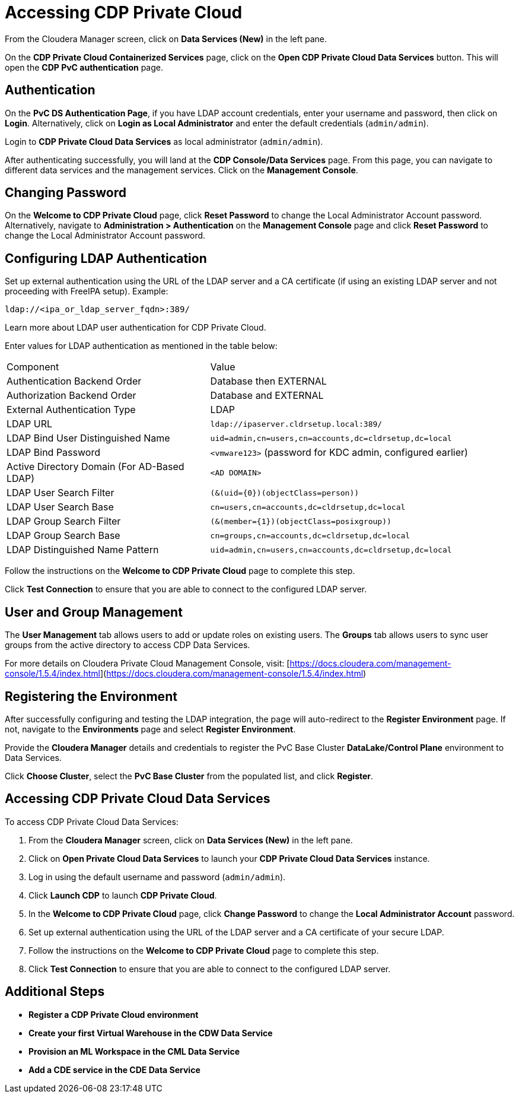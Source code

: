 = Accessing CDP Private Cloud

From the Cloudera Manager screen, click on **Data Services (New)** in the left pane.

On the **CDP Private Cloud Containerized Services** page, click on the **Open CDP Private Cloud Data Services** button. This will open the **CDP PvC authentication** page.

== Authentication

On the **PvC DS Authentication Page**, if you have LDAP account credentials, enter your username and password, then click on **Login**. Alternatively, click on **Login as Local Administrator** and enter the default credentials (`admin/admin`).

Login to **CDP Private Cloud Data Services** as local administrator (`admin/admin`).

After authenticating successfully, you will land at the **CDP Console/Data Services** page. From this page, you can navigate to different data services and the management services. Click on the **Management Console**.

== Changing Password

On the **Welcome to CDP Private Cloud** page, click **Reset Password** to change the Local Administrator Account password. Alternatively, navigate to **Administration > Authentication** on the **Management Console** page and click **Reset Password** to change the Local Administrator Account password.

== Configuring LDAP Authentication

Set up external authentication using the URL of the LDAP server and a CA certificate (if using an existing LDAP server and not proceeding with FreeIPA setup). Example:

`ldap://<ipa_or_ldap_server_fqdn>:389/`

Learn more about LDAP user authentication for CDP Private Cloud.

Enter values for LDAP authentication as mentioned in the table below:

[cols="2,3"]
|===
| Component | Value
| Authentication Backend Order | Database then EXTERNAL
| Authorization Backend Order | Database and EXTERNAL
| External Authentication Type | LDAP
| LDAP URL | `ldap://ipaserver.cldrsetup.local:389/`
| LDAP Bind User Distinguished Name | `uid=admin,cn=users,cn=accounts,dc=cldrsetup,dc=local`
| LDAP Bind Password | `<vmware123>` (password for KDC admin, configured earlier)
| Active Directory Domain (For AD-Based LDAP) | `<AD DOMAIN>`
| LDAP User Search Filter | `(&(uid={0})(objectClass=person))`
| LDAP User Search Base | `cn=users,cn=accounts,dc=cldrsetup,dc=local`
| LDAP Group Search Filter | `(&(member={1})(objectClass=posixgroup))`
| LDAP Group Search Base | `cn=groups,cn=accounts,dc=cldrsetup,dc=local`
| LDAP Distinguished Name Pattern | `uid=admin,cn=users,cn=accounts,dc=cldrsetup,dc=local`
|===

Follow the instructions on the **Welcome to CDP Private Cloud** page to complete this step.

Click **Test Connection** to ensure that you are able to connect to the configured LDAP server.

== User and Group Management

The **User Management** tab allows users to add or update roles on existing users. The **Groups** tab allows users to sync user groups from the active directory to access CDP Data Services.

For more details on Cloudera Private Cloud Management Console, visit: [https://docs.cloudera.com/management-console/1.5.4/index.html](https://docs.cloudera.com/management-console/1.5.4/index.html)

== Registering the Environment

After successfully configuring and testing the LDAP integration, the page will auto-redirect to the **Register Environment** page. If not, navigate to the **Environments** page and select **Register Environment**.

Provide the **Cloudera Manager** details and credentials to register the PvC Base Cluster **DataLake/Control Plane** environment to Data Services.

Click **Choose Cluster**, select the **PvC Base Cluster** from the populated list, and click **Register**.

== Accessing CDP Private Cloud Data Services

To access CDP Private Cloud Data Services:

1. From the **Cloudera Manager** screen, click on **Data Services (New)** in the left pane.
2. Click on **Open Private Cloud Data Services** to launch your **CDP Private Cloud Data Services** instance.
3. Log in using the default username and password (`admin/admin`).
4. Click **Launch CDP** to launch **CDP Private Cloud**.
5. In the **Welcome to CDP Private Cloud** page, click **Change Password** to change the **Local Administrator Account** password.
6. Set up external authentication using the URL of the LDAP server and a CA certificate of your secure LDAP.
7. Follow the instructions on the **Welcome to CDP Private Cloud** page to complete this step.
8. Click **Test Connection** to ensure that you are able to connect to the configured LDAP server.

== Additional Steps

- **Register a CDP Private Cloud environment**
- **Create your first Virtual Warehouse in the CDW Data Service**
- **Provision an ML Workspace in the CML Data Service**
- **Add a CDE service in the CDE Data Service**

**************************************************************************************************************

